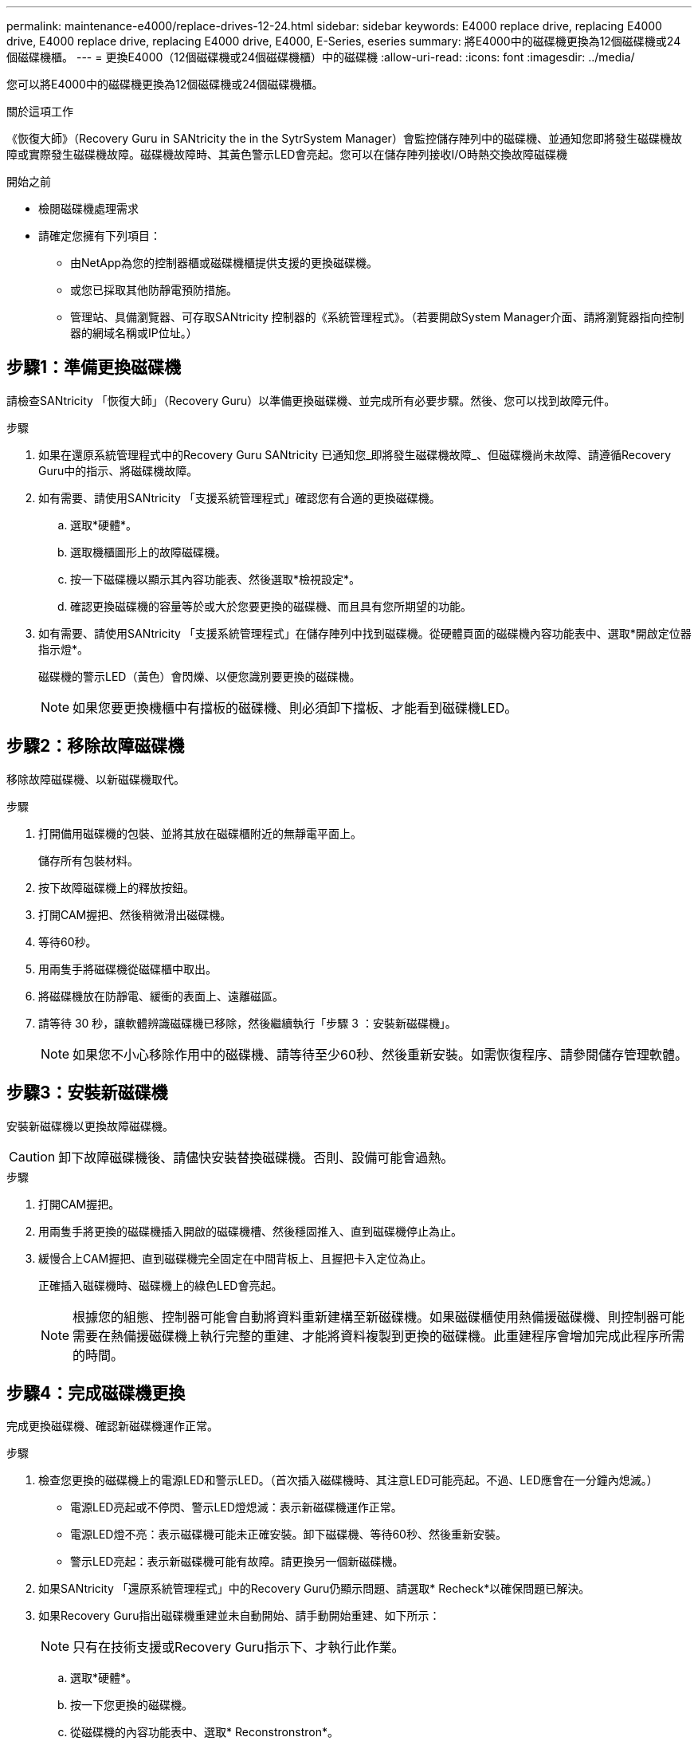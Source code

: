 ---
permalink: maintenance-e4000/replace-drives-12-24.html 
sidebar: sidebar 
keywords: E4000 replace drive, replacing E4000 drive, E4000 replace drive, replacing E4000 drive, E4000, E-Series, eseries 
summary: 將E4000中的磁碟機更換為12個磁碟機或24個磁碟機櫃。 
---
= 更換E4000（12個磁碟機或24個磁碟機櫃）中的磁碟機
:allow-uri-read: 
:icons: font
:imagesdir: ../media/


[role="lead"]
您可以將E4000中的磁碟機更換為12個磁碟機或24個磁碟機櫃。

.關於這項工作
《恢復大師》（Recovery Guru in SANtricity the in the SytrSystem Manager）會監控儲存陣列中的磁碟機、並通知您即將發生磁碟機故障或實際發生磁碟機故障。磁碟機故障時、其黃色警示LED會亮起。您可以在儲存陣列接收I/O時熱交換故障磁碟機

.開始之前
* 檢閱磁碟機處理需求
* 請確定您擁有下列項目：
+
** 由NetApp為您的控制器櫃或磁碟機櫃提供支援的更換磁碟機。
** 或您已採取其他防靜電預防措施。
** 管理站、具備瀏覽器、可存取SANtricity 控制器的《系統管理程式》。（若要開啟System Manager介面、請將瀏覽器指向控制器的網域名稱或IP位址。）






== 步驟1：準備更換磁碟機

請檢查SANtricity 「恢復大師」（Recovery Guru）以準備更換磁碟機、並完成所有必要步驟。然後、您可以找到故障元件。

.步驟
. 如果在還原系統管理程式中的Recovery Guru SANtricity 已通知您_即將發生磁碟機故障_、但磁碟機尚未故障、請遵循Recovery Guru中的指示、將磁碟機故障。
. 如有需要、請使用SANtricity 「支援系統管理程式」確認您有合適的更換磁碟機。
+
.. 選取*硬體*。
.. 選取機櫃圖形上的故障磁碟機。
.. 按一下磁碟機以顯示其內容功能表、然後選取*檢視設定*。
.. 確認更換磁碟機的容量等於或大於您要更換的磁碟機、而且具有您所期望的功能。


. 如有需要、請使用SANtricity 「支援系統管理程式」在儲存陣列中找到磁碟機。從硬體頁面的磁碟機內容功能表中、選取*開啟定位器指示燈*。
+
磁碟機的警示LED（黃色）會閃爍、以便您識別要更換的磁碟機。

+

NOTE: 如果您要更換機櫃中有擋板的磁碟機、則必須卸下擋板、才能看到磁碟機LED。





== 步驟2：移除故障磁碟機

移除故障磁碟機、以新磁碟機取代。

.步驟
. 打開備用磁碟機的包裝、並將其放在磁碟櫃附近的無靜電平面上。
+
儲存所有包裝材料。

. 按下故障磁碟機上的釋放按鈕。
. 打開CAM握把、然後稍微滑出磁碟機。
. 等待60秒。
. 用兩隻手將磁碟機從磁碟櫃中取出。
. 將磁碟機放在防靜電、緩衝的表面上、遠離磁區。
. 請等待 30 秒，讓軟體辨識磁碟機已移除，然後繼續執行「步驟 3 ：安裝新磁碟機」。
+

NOTE: 如果您不小心移除作用中的磁碟機、請等待至少60秒、然後重新安裝。如需恢復程序、請參閱儲存管理軟體。





== 步驟3：安裝新磁碟機

安裝新磁碟機以更換故障磁碟機。


CAUTION: 卸下故障磁碟機後、請儘快安裝替換磁碟機。否則、設備可能會過熱。

.步驟
. 打開CAM握把。
. 用兩隻手將更換的磁碟機插入開啟的磁碟機槽、然後穩固推入、直到磁碟機停止為止。
. 緩慢合上CAM握把、直到磁碟機完全固定在中間背板上、且握把卡入定位為止。
+
正確插入磁碟機時、磁碟機上的綠色LED會亮起。

+

NOTE: 根據您的組態、控制器可能會自動將資料重新建構至新磁碟機。如果磁碟櫃使用熱備援磁碟機、則控制器可能需要在熱備援磁碟機上執行完整的重建、才能將資料複製到更換的磁碟機。此重建程序會增加完成此程序所需的時間。





== 步驟4：完成磁碟機更換

完成更換磁碟機、確認新磁碟機運作正常。

.步驟
. 檢查您更換的磁碟機上的電源LED和警示LED。（首次插入磁碟機時、其注意LED可能亮起。不過、LED應會在一分鐘內熄滅。）
+
** 電源LED亮起或不停閃、警示LED燈熄滅：表示新磁碟機運作正常。
** 電源LED燈不亮：表示磁碟機可能未正確安裝。卸下磁碟機、等待60秒、然後重新安裝。
** 警示LED亮起：表示新磁碟機可能有故障。請更換另一個新磁碟機。


. 如果SANtricity 「還原系統管理程式」中的Recovery Guru仍顯示問題、請選取* Recheck*以確保問題已解決。
. 如果Recovery Guru指出磁碟機重建並未自動開始、請手動開始重建、如下所示：
+

NOTE: 只有在技術支援或Recovery Guru指示下、才執行此作業。

+
.. 選取*硬體*。
.. 按一下您更換的磁碟機。
.. 從磁碟機的內容功能表中、選取* Reconstronstron*。
.. 確認您要執行此作業。
+
磁碟機重建完成後、磁碟區群組會處於最佳狀態。



. 視需要重新安裝擋板。
. 如套件隨附的RMA指示所述、將故障零件退回NetApp。


.接下來呢？
您的磁碟機更換已完成。您可以恢復正常作業。
